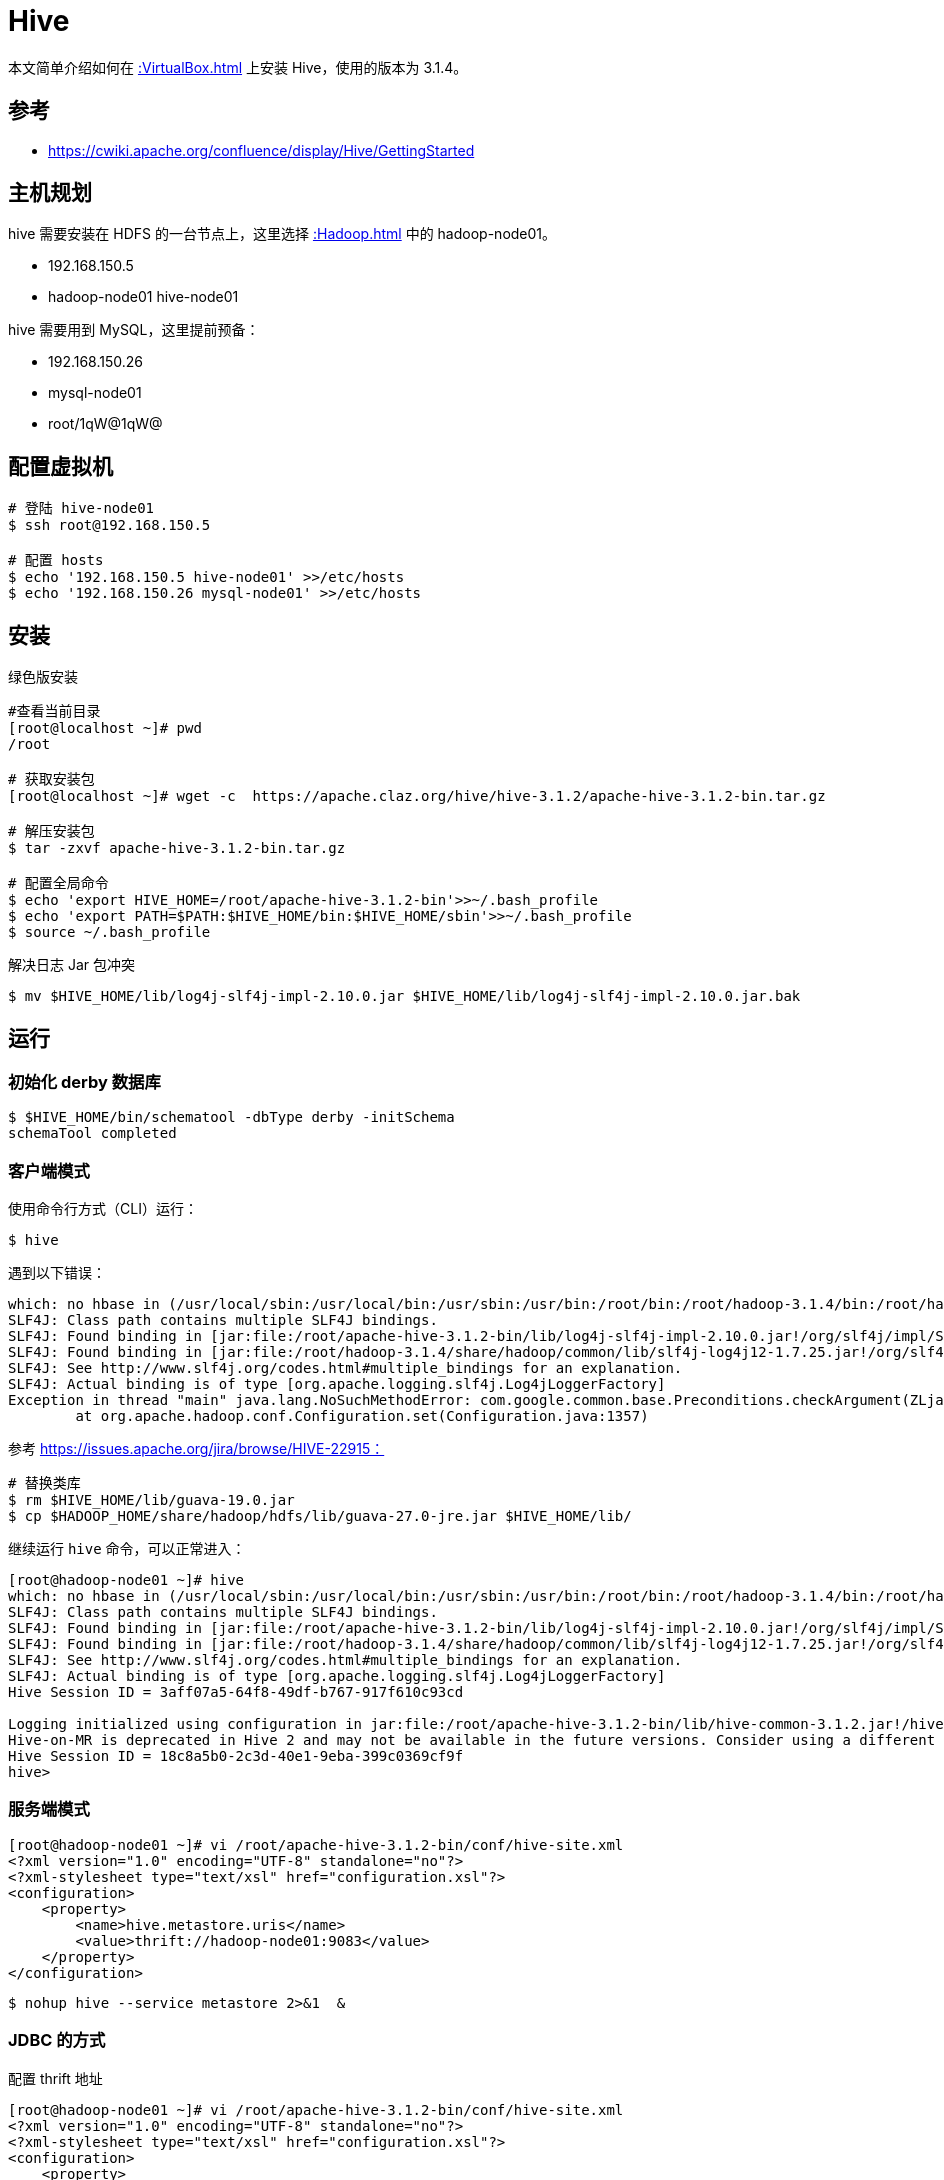 = Hive

本文简单介绍如何在 xref::VirtualBox.adoc[] 上安装 Hive，使用的版本为 3.1.4。

== 参考

* https://cwiki.apache.org/confluence/display/Hive/GettingStarted

== 主机规划

hive 需要安装在 HDFS 的一台节点上，这里选择 xref::Hadoop.adoc[] 中的 hadoop-node01。

* 192.168.150.5
* hadoop-node01 hive-node01

hive 需要用到 MySQL，这里提前预备：

* 192.168.150.26
* mysql-node01
* root/1qW@1qW@

== 配置虚拟机

[source%nowrap,bash]
----
# 登陆 hive-node01
$ ssh root@192.168.150.5

# 配置 hosts
$ echo '192.168.150.5 hive-node01' >>/etc/hosts
$ echo '192.168.150.26 mysql-node01' >>/etc/hosts
----

////
192.168.150.5 hive-node01
192.168.150.26 mysql-node01
////

== 安装

.绿色版安装
[source%nowrap,bash]
----
#查看当前目录
[root@localhost ~]# pwd
/root

# 获取安装包
[root@localhost ~]# wget -c  https://apache.claz.org/hive/hive-3.1.2/apache-hive-3.1.2-bin.tar.gz

# 解压安装包
$ tar -zxvf apache-hive-3.1.2-bin.tar.gz

# 配置全局命令
$ echo 'export HIVE_HOME=/root/apache-hive-3.1.2-bin'>>~/.bash_profile
$ echo 'export PATH=$PATH:$HIVE_HOME/bin:$HIVE_HOME/sbin'>>~/.bash_profile
$ source ~/.bash_profile
----

.解决日志 Jar 包冲突
[source%nowrap,bash]
----
$ mv $HIVE_HOME/lib/log4j-slf4j-impl-2.10.0.jar $HIVE_HOME/lib/log4j-slf4j-impl-2.10.0.jar.bak
----

== 运行

=== 初始化 derby 数据库

[source%nowrap,bash]
----
$ $HIVE_HOME/bin/schematool -dbType derby -initSchema
schemaTool completed
----

=== 客户端模式

使用命令行方式（CLI）运行：

[source%nowrap,bash]
----
$ hive
----

遇到以下错误：

[source%nowrap,bash]
----
which: no hbase in (/usr/local/sbin:/usr/local/bin:/usr/sbin:/usr/bin:/root/bin:/root/hadoop-3.1.4/bin:/root/hadoop-3.1.4/sbin:/root/bin:/root/hadoop-3.1.4/bin:/root/hadoop-3.1.4/sbin:/root/apache-hive-3.1.2-bin/bin:/root/apache-hive-3.1.2-bin/sbin)
SLF4J: Class path contains multiple SLF4J bindings.
SLF4J: Found binding in [jar:file:/root/apache-hive-3.1.2-bin/lib/log4j-slf4j-impl-2.10.0.jar!/org/slf4j/impl/StaticLoggerBinder.class]
SLF4J: Found binding in [jar:file:/root/hadoop-3.1.4/share/hadoop/common/lib/slf4j-log4j12-1.7.25.jar!/org/slf4j/impl/StaticLoggerBinder.class]
SLF4J: See http://www.slf4j.org/codes.html#multiple_bindings for an explanation.
SLF4J: Actual binding is of type [org.apache.logging.slf4j.Log4jLoggerFactory]
Exception in thread "main" java.lang.NoSuchMethodError: com.google.common.base.Preconditions.checkArgument(ZLjava/lang/String;Ljava/lang/Object;)V
        at org.apache.hadoop.conf.Configuration.set(Configuration.java:1357)
----

参考 https://issues.apache.org/jira/browse/HIVE-22915：

[source%nowrap,bash]
----
# 替换类库
$ rm $HIVE_HOME/lib/guava-19.0.jar
$ cp $HADOOP_HOME/share/hadoop/hdfs/lib/guava-27.0-jre.jar $HIVE_HOME/lib/
----

继续运行 `hive` 命令，可以正常进入：

[source%nowrap,bash]
----
[root@hadoop-node01 ~]# hive
which: no hbase in (/usr/local/sbin:/usr/local/bin:/usr/sbin:/usr/bin:/root/bin:/root/hadoop-3.1.4/bin:/root/hadoop-3.1.4/sbin:/root/apache-hive-3.1.2-bin/bin:/root/apache-hive-3.1.2-bin/sbin)
SLF4J: Class path contains multiple SLF4J bindings.
SLF4J: Found binding in [jar:file:/root/apache-hive-3.1.2-bin/lib/log4j-slf4j-impl-2.10.0.jar!/org/slf4j/impl/StaticLoggerBinder.class]
SLF4J: Found binding in [jar:file:/root/hadoop-3.1.4/share/hadoop/common/lib/slf4j-log4j12-1.7.25.jar!/org/slf4j/impl/StaticLoggerBinder.class]
SLF4J: See http://www.slf4j.org/codes.html#multiple_bindings for an explanation.
SLF4J: Actual binding is of type [org.apache.logging.slf4j.Log4jLoggerFactory]
Hive Session ID = 3aff07a5-64f8-49df-b767-917f610c93cd

Logging initialized using configuration in jar:file:/root/apache-hive-3.1.2-bin/lib/hive-common-3.1.2.jar!/hive-log4j2.properties Async: true
Hive-on-MR is deprecated in Hive 2 and may not be available in the future versions. Consider using a different execution engine (i.e. spark, tez) or using Hive 1.X releases.
Hive Session ID = 18c8a5b0-2c3d-40e1-9eba-399c0369cf9f
hive>
----

=== 服务端模式

[source%nowrap,bash]
----
[root@hadoop-node01 ~]# vi /root/apache-hive-3.1.2-bin/conf/hive-site.xml
<?xml version="1.0" encoding="UTF-8" standalone="no"?>
<?xml-stylesheet type="text/xsl" href="configuration.xsl"?>
<configuration>
    <property>
        <name>hive.metastore.uris</name>
        <value>thrift://hadoop-node01:9083</value>
    </property>
</configuration>
----

[source%nowrap,bash]
----
$ nohup hive --service metastore 2>&1  &
----

=== JDBC 的方式

.配置 thrift 地址
[source%nowrap,bash]
----
[root@hadoop-node01 ~]# vi /root/apache-hive-3.1.2-bin/conf/hive-site.xml
<?xml version="1.0" encoding="UTF-8" standalone="no"?>
<?xml-stylesheet type="text/xsl" href="configuration.xsl"?>
<configuration>
    <property>
        <name>hive.server2.thrift.bind.host</name>
        <value>hadoop-node01</value>
    </property>
    <property>
        <name>hive.server2.thrift.bind.port</name>
        <value>10000</value>
    </property>
</configuration>
----

使用 HiveServer2 和 Beeline 运行（提供 jdbc 的访问方式）：

[source%nowrap,bash]
----
$ echo '' > /tmp/root/hive.log
$ $HIVE_HOME/bin/hiveserver2
$ nohup hive --service hiveserver2 2>&1 &

#查看日志，遇到以下问题：
$ tail -100f /tmp/root/hive.log
#2021-03-18T18:45:33,128  WARN [main] server.HiveServer2: Error starting HiveServer2 on attempt 1, will retry in 60000ms
23
# https://stackoverflow.com/questions/29602670/using-hive-got-exception-java-lang-noclassdeffounderror-org-apache-tez-dag-api

[root@hadoop-node01 ~]# vi /root/apache-hive-3.1.2-bin/conf/hive-site.xml
<?xml version="1.0" encoding="UTF-8" standalone="no"?>
<?xml-stylesheet type="text/xsl" href="configuration.xsl"?>
<configuration>
    <property>
        <name>hive.server2.active.passive.ha.enable</name>
        <value>true</value>
    </property>
</configuration>

$ $HIVE_HOME/bin/hiveserver2
$ $HIVE_HOME/bin/beeline -u jdbc:hive2://localhost:10000 -n root
Error: Could not open client transport with JDBC Uri: jdbc:hive2://localhost:10000: Failed to open new session: java.lang.RuntimeException: org.apache.hadoop.ipc.RemoteException(org.apache.hadoop.security.authorize.AuthorizationException): User: root is not allowed to impersonate anonymous (state=08S01,code=0)

[root@hadoop-node01 ~]# vi /root/hadoop-3.1.4/etc/hadoop/core-site.xml
<?xml version="1.0" encoding="UTF-8" standalone="no"?>
<?xml-stylesheet type="text/xsl" href="configuration.xsl"?>
<configuration>
    <property>
         <name>hadoop.proxyuser.root.hosts</name>
         <value>*</value>
    </property>
    <property>
         <name>hadoop.proxyuser.root.groups</name>
         <value>*</value>
    </property>
</configuration>

[root@hadoop-node01 ~]# $HIVE_HOME/bin/beeline -u jdbc:hive2://localhost:10000
SLF4J: Class path contains multiple SLF4J bindings.
SLF4J: Found binding in [jar:file:/root/apache-hive-3.1.2-bin/lib/log4j-slf4j-impl-2.10.0.jar!/org/slf4j/impl/StaticLoggerBinder.class]
SLF4J: Found binding in [jar:file:/root/hadoop-3.1.4/share/hadoop/common/lib/slf4j-log4j12-1.7.25.jar!/org/slf4j/impl/StaticLoggerBinder.class]
SLF4J: See http://www.slf4j.org/codes.html#multiple_bindings for an explanation.
SLF4J: Actual binding is of type [org.apache.logging.slf4j.Log4jLoggerFactory]
Connecting to jdbc:hive2://localhost:10000
Connected to: Apache Hive (version 3.1.2)
Driver: Hive JDBC (version 3.1.2)
Transaction isolation: TRANSACTION_REPEATABLE_READ
Beeline version 3.1.2 by Apache Hive
0: jdbc:hive2://localhost:10000>
----

== 配置 MySQL 数据源

默认使用 *derby* 数据源，但 *derby* 是基于内存的，不能持久化，所以改成 MySQL 。

.配置 MySQL 数据源
[source%nowrap,bash]
----
[root@hadoop-node01 ~]# vi /root/apache-hive-3.1.2-bin/conf/hive-site.xml
<?xml version="1.0" encoding="UTF-8" standalone="no"?>
<?xml-stylesheet type="text/xsl" href="configuration.xsl"?>
<configuration>
    <property>
      <name>javax.jdo.option.ConnectionURL</name>
      <value>jdbc:mysql://mysql-node01:3306/hive-node01?useSSL=false</value>
    </property>
    <property>
      <name>javax.jdo.option.ConnectionDriverName</name>
      <value>com.mysql.jdbc.Driver</value>
    </property>
    <property>
      <name>javax.jdo.option.ConnectionUserName</name>
      <value>root</value>
    </property>
    <property>
      <name>javax.jdo.option.ConnectionPassword</name>
      <value>1qW@1qW@</value>
    </property>
    <property>
      <name>hive.metastore.schema.verification</name>
      <value>false</value>
    </property>
    <property>
      <name>hive.metastore.event.db.notification.api.auth</name>
      <value>false</value>
    </property>
    <property>
      <name>hive.metastore.warehouse.dir</name>
      <value>/user/hive/warehouse</value>
    </property>
</configuration>
----

.上传驱动包
[source%nowrap,bash]
----
$ scp /Users/xiayx/.m2/repository/mysql/mysql-connector-java/5.1.46/mysql-connector-java-5.1.46.jar root@hadoop-node01:/root/apache-hive-3.1.2-bin/lib
----

.初始化数据库
[source%nowrap,bash]
----
$ $HIVE_HOME/bin/schematool -dbType mysql -initSchema --verbose
schemaTool completed
----

初始化完成后，会在 *hive-node01* 库中创建 57 张表。

== 常见错误

=== Error 10294

Error while compiling statement: FAILED: SemanticException [Error 10294]: Attempt to do update or delete using transaction manager that does not support these operations.

https://www.cnblogs.com/wqbin/p/10290039.html

[source%nowrap,shell]
----
[root@hadoop-node01 ~]# vi /root/apache-hive-3.1.2-bin/conf/hive-site.xml
<?xml version="1.0" encoding="UTF-8" standalone="no"?>
<?xml-stylesheet type="text/xsl" href="configuration.xsl"?>
<configuration>
    <property>
        <name>hive.support.concurrency</name>
        <value>true</value>
    </property>
    <property>
        <name>hive.enforce.bucketing</name>
        <value>true</value>
    </property>
    <property>
        <name>hive.exec.dynamic.partition.mode</name>
        <value>nonstrict</value>
    </property>
    <property>
        <name>hive.txn.manager</name>
        <value>org.apache.hadoop.hive.ql.lockmgr.DbTxnManager</value>
    </property>
    <property>
        <name>hive.compactor.initiator.on</name>
        <value>true</value>
    </property>
    <property>
        <name>hive.compactor.worker.threads</name>
        <value>1</value>
    </property>
</configuration>
----

== 基本操作

[source%nowrap,shell]
----
0: jdbc:hive2://localhost:10000> show databases;

+----------------+
| database_name  |
| default        |
+----------------+

0: jdbc:hive2://localhost:10000> show create database default;

+----------------------------------------------------+
|                   createdb_stmt                    |
+----------------------------------------------------+
| CREATE DATABASE `default`                          |
| COMMENT                                            |
|   'Default Hive database'                          |
| LOCATION                                           |
|   'hdfs://hadoop-node01:9000/user/hive/warehouse'  |
+----------------------------------------------------+
----


